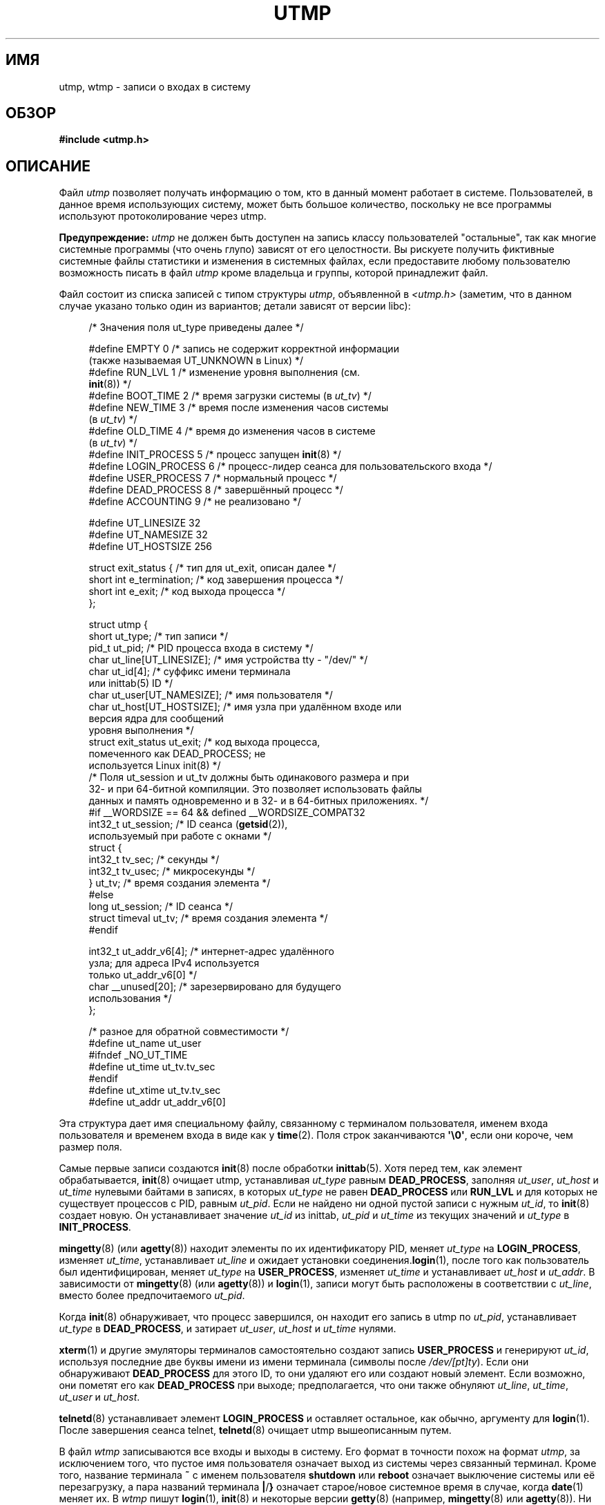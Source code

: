 .\" Copyright (c) 1993 Michael Haardt (michael@cantor.informatik.rwth-aachen.de),
.\" Fri Apr  2 11:32:09 MET DST 1993
.\"
.\" This is free documentation; you can redistribute it and/or
.\" modify it under the terms of the GNU General Public License as
.\" published by the Free Software Foundation; either version 2 of
.\" the License, or (at your option) any later version.
.\"
.\" The GNU General Public License's references to "object code"
.\" and "executables" are to be interpreted as the output of any
.\" document formatting or typesetting system, including
.\" intermediate and printed output.
.\"
.\" This manual is distributed in the hope that it will be useful,
.\" but WITHOUT ANY WARRANTY; without even the implied warranty of
.\" MERCHANTABILITY or FITNESS FOR A PARTICULAR PURPOSE.  See the
.\" GNU General Public License for more details.
.\"
.\" You should have received a copy of the GNU General Public
.\" License along with this manual; if not, write to the Free
.\" Software Foundation, Inc., 59 Temple Place, Suite 330, Boston, MA 02111,
.\" USA.
.\"
.\" Modified 1993-07-25 by Rik Faith (faith@cs.unc.edu)
.\" Modified 1995-02-26 by Michael Haardt
.\" Modified 1996-07-20 by Michael Haardt
.\" Modified 1997-07-02 by Nicol�s Lichtmaier <nick@debian.org>
.\" Modified 2004-10-31 by aeb, following Gwenole Beauchesne
.\"*******************************************************************
.\"
.\" This file was generated with po4a. Translate the source file.
.\"
.\"*******************************************************************
.TH UTMP 5 2008\-10\-10 Linux "Руководство программиста Linux"
.SH ИМЯ
utmp, wtmp \- записи о входах в систему
.SH ОБЗОР
\fB#include <utmp.h>\fP
.SH ОПИСАНИЕ
Файл \fIutmp\fP позволяет получать информацию о том, кто в данный момент
работает в системе. Пользователей, в данное время использующих систему,
может быть большое количество, поскольку не все программы используют
протоколирование через utmp.
.PP
\fBПредупреждение:\fP \fIutmp\fP не должен быть доступен на запись классу
пользователей "остальные", так как многие системные программы (что очень
глупо) зависят от его целостности. Вы рискуете получить фиктивные системные
файлы статистики и изменения в системных файлах, если предоставите любому
пользователю возможность писать в файл \fIutmp\fP кроме владельца и группы,
которой принадлежит файл.
.PP
Файл состоит из списка записей с типом структуры \fIutmp\fP, объявленной в
\fI<utmp.h>\fP (заметим, что в данном случае указано только один из
вариантов; детали зависят от версии libc):
.in +4n
.nf
.sp
/* Значения поля ut_type приведены далее */

#define EMPTY         0 /* запись не содержит корректной информации
                           (также называемая UT_UNKNOWN в Linux) */
#define RUN_LVL       1 /* изменение уровня выполнения (см.
                           \fBinit\fP(8)) */
#define BOOT_TIME     2 /* время загрузки системы (в \fIut_tv\fP) */
#define NEW_TIME      3 /* время после изменения часов системы
                           (в \fIut_tv\fP) */
#define OLD_TIME      4 /* время до изменения часов в системе
                           (в \fIut_tv\fP) */
#define INIT_PROCESS  5 /* процесс запущен \fBinit\fP(8) */
#define LOGIN_PROCESS 6 /* процесс\-лидер сеанса для пользовательского входа */
#define USER_PROCESS  7 /* нормальный процесс */
#define DEAD_PROCESS  8 /* завершённый процесс */
#define ACCOUNTING    9 /* не реализовано */

#define UT_LINESIZE      32
#define UT_NAMESIZE      32
#define UT_HOSTSIZE     256

struct exit_status {              /* тип для ut_exit, описан далее */
    short int e_termination;      /* код завершения процесса */
    short int e_exit;             /* код выхода процесса */
};

struct utmp {
    short   ut_type;              /* тип записи */
    pid_t   ut_pid;               /* PID процесса входа в систему */
    char    ut_line[UT_LINESIZE]; /* имя устройства tty \- "/dev/" */
    char    ut_id[4];             /* суффикс имени терминала
                                     или inittab(5) ID */
    char    ut_user[UT_NAMESIZE]; /* имя пользователя */
    char    ut_host[UT_HOSTSIZE]; /* имя узла при удалённом входе или
                                     версия ядра для сообщений
                                     уровня выполнения */
    struct  exit_status ut_exit;  /* код выхода процесса,
                                     помеченного как DEAD_PROCESS; не
                                     используется Linux init(8) */
    /* Поля ut_session и ut_tv должны быть одинакового размера и при
       32\- и при 64\-битной компиляции. Это позволяет использовать файлы
       данных и память одновременно и в 32\- и в 64\-битных приложениях. */
#if __WORDSIZE == 64 && defined __WORDSIZE_COMPAT32
    int32_t ut_session;           /* ID сеанса (\fBgetsid\fP(2)),
                                     используемый при работе с окнами */
    struct {
        int32_t tv_sec;           /* секунды */
        int32_t tv_usec;          /* микросекунды */
    } ut_tv;                      /* время создания элемента */
#else
     long   ut_session;           /* ID сеанса */
     struct timeval ut_tv;        /* время создания элемента */
#endif

    int32_t ut_addr_v6[4];        /* интернет\-адрес удалённого
                                     узла; для адреса IPv4 используется
                                     только ut_addr_v6[0] */
    char __unused[20];            /* зарезервировано для будущего
                                     использования */
};

/* разное для обратной совместимости */
#define ut_name ut_user
#ifndef _NO_UT_TIME
#define ut_time ut_tv.tv_sec
#endif
#define ut_xtime ut_tv.tv_sec
#define ut_addr ut_addr_v6[0]
.sp
.fi
.in
Эта структура дает имя специальному файлу, связанному с терминалом
пользователя, именем входа пользователя и временем входа в виде как у
\fBtime\fP(2). Поля строк заканчиваются \fB\(aq\e0\(aq\fP, если они короче, чем
размер поля.
.PP
Самые первые записи создаются \fBinit\fP(8) после обработки \fBinittab\fP(5). Хотя
перед тем, как элемент обрабатывается, \fBinit\fP(8) очищает utmp, устанавливая
\fIut_type\fP равным \fBDEAD_PROCESS\fP, заполняя \fIut_user\fP, \fIut_host\fP и
\fIut_time\fP нулевыми байтами в записях, в которых \fIut_type\fP не равен
\fBDEAD_PROCESS\fP или \fBRUN_LVL\fP и для которых не существует процессов с PID,
равным \fIut_pid\fP. Если не найдено ни одной пустой записи с нужным \fIut_id\fP,
то \fBinit\fP(8) создает новую. Он устанавливает значение \fIut_id\fP из inittab,
\fIut_pid\fP и \fIut_time\fP из текущих значений и \fIut_type\fP в \fBINIT_PROCESS\fP.
.PP
\fBmingetty\fP(8) (или \fBagetty\fP(8)) находит элементы по их идентификатору PID,
меняет \fIut_type\fP на \fBLOGIN_PROCESS\fP, изменяет \fIut_time\fP, устанавливает
\fIut_line\fP и ожидает установки соединения.\fBlogin\fP(1), после того как
пользователь был идентифицирован, меняет \fIut_type\fP на \fBUSER_PROCESS\fP,
изменяет \fIut_time\fP и устанавливает \fIut_host\fP и \fIut_addr\fP. В зависимости
от \fBmingetty\fP(8) (или \fBagetty\fP(8)) и \fBlogin\fP(1), записи могут быть
расположены в соответствии с \fIut_line\fP, вместо более предпочитаемого
\fIut_pid\fP.
.PP
Когда \fBinit\fP(8) обнаруживает, что процесс завершился, он находит его запись
в utmp по \fIut_pid\fP, устанавливает \fIut_type\fP в \fBDEAD_PROCESS\fP, и затирает
\fIut_user\fP, \fIut_host\fP и \fIut_time\fP нулями.
.PP
\fBxterm\fP(1) и другие эмуляторы терминалов самостоятельно создают запись
\fBUSER_PROCESS\fP и генерируют \fIut_id\fP, используя последние две буквы имени
из имени терминала (символы после \fI/dev/[pt]ty\fP). Если они обнаруживают
\fBDEAD_PROCESS\fP для этого ID, то они удаляют его или создают новый
элемент. Если возможно, они пометят его как \fBDEAD_PROCESS\fP при выходе;
предполагается, что они также обнуляют \fIut_line\fP, \fIut_time\fP, \fIut_user\fP и
\fIut_host\fP.
.PP
\fBtelnetd\fP(8)  устанавливает элемент \fBLOGIN_PROCESS\fP и оставляет остальное,
как обычно, аргументу для \fBlogin\fP(1). После завершения сеанса telnet,
\fBtelnetd\fP(8) очищает utmp вышеописанным путем.
.PP
В файл \fIwtmp\fP записываются все входы и выходы в систему. Его формат в
точности похож на формат \fIutmp\fP, за исключением того, что пустое имя
пользователя означает выход из системы через связанный терминал. Кроме того,
название терминала \fB~\fP с именем пользователя \fBshutdown\fP или \fBreboot\fP
означает выключение системы или её перезагрузку, а пара названий терминала
\fB|\fP/\fB}\fP означает старое/новое системное время в случае, когда \fBdate\fP(1)
меняет их. В \fIwtmp\fP пишут \fBlogin\fP(1), \fBinit\fP(8) и некоторые версии
\fBgetty\fP(8) (например, \fBmingetty\fP(8) или \fBagetty\fP(8)). Ни одна из этих
программ не создает файл, поэтому если он удалён, то ведение записей
заканчивается.
.SH ФАЙЛЫ
/var/run/utmp
.br
/var/log/wtmp
.SH "СООТВЕТСТВИЕ СТАНДАРТАМ"
.PP
В POSIX.1 структура \fIutmp\fP не определена, но есть похожая с именем \fIutmpx\fP
и полями \fIut_type\fP, \fIut_pid\fP, \fIut_line\fP, \fIut_id\fP, \fIut_user\fP и
\fIut_tv\fP. В POSIX.1 не указан размер полей \fIut_line\fP и \fIut_user\fP.

В Linux структура \fIutmpx\fP совпадает со структурой \fIutmp\fP.
.SS "Сравнение со старыми системами"
В Linux записи utmp не следуют форматам ни v7/BSD ни System V; они содержат
поля из обоих форматов.

v7/BSD имеет меньшее количество полей; важнее всего то, что в нём нет
\fIut_type\fP, который заставляет v7/BSD\-совместимые программы выводить, к
примеру, отработавшие записи или записи о входе систему. Также в этой версии
отсутствует файл настройки, который определяет места для сеансов. Всё это
делается в BSD из\-за отсутствия поля \fIut_id\fP.

В Linux (как в System V) поле \fIut_id\fP записи никогда не меняется после
того, как один раз установлено, что позволяет резервировать место без
необходимости в файле настройки. Очищение \fIut_id\fP может привести к
соперничеству, приводящему к повреждению элементов utmp и нарушению
безопасности системы. Очистка вышеупомянутых полей нулями не требуется
согласно семантике System V, но позволяет запускать многие программы,
которые используют семантику BSD и которые не изменяют utmp. Linux
использует соглашение BSD при работе с содержимым строк, как описано ранее.
.PP
.\" mtk: What is the referrent of "them" in the following sentence?
.\" System V only uses the type field to mark them and logs
.\" informative messages such as \fB"new time"\fP in the line field.
В System V нет полей \fIut_host\fP и \fIut_addr_v6\fP.
.SH ЗАМЕЧАНИЯ
.PP
В отличии от других систем, где протоколирование сообщений utmp может быть
выключено простым удалением файла, в Linux файл utmp всегда должен
существовать. Если вы хотите отключить \fBwho\fP(1), то просто сделайте чтение
utmp недоступным всем остальным.
.PP
Формат файла зависит от архитектуры, поэтому рекомендуется, чтобы он
обрабатывался только на машинах с одинаковой архитектурой.
.PP
Заметим, что на \fIдвуархитектурных\fP платформах, то есть системах, которые
позволяют запускать сразу 32\- и 64\-битные приложения (x86\-64, ppc64, s390x и
т.д.), поле \fIut_tv\fP имеет одинаковый размер в 32\- и 64\-битном режиме. Это
же относится к \fIut_session\fP и \fIut_time\fP, если они есть. Это позволяет
использовать файлы данных и память одновременно и в 32\- и в 64\-битных
приложениях. Данная возможность достигается сменой типа \fIut_session\fP на
\fIint32_t\fP и \fIut_tv\fP на структуру с двумя полями \fIint32_t\fP \(em \fItv_sec\fP
и \fItv_usec\fP. Так как \fIut_tv\fP не может быть одинакова с \fIstruct timeval\fP,
то вместо вызова:
.in +4n
.nf
.sp
gettimeofday((struct timeval *) &ut.ut_tv, NULL);
.fi
.in

для установки значения этого поля рекомендуется использовать:
.in +4n
.nf
.sp
struct utmp ut;
struct timeval tv;

gettimeofday(&tv, NULL);
ut.ut_tv.tv_sec = tv.tv_sec;
ut.ut_tv.tv_usec = tv.tv_usec;
.fi
.in
.PP
Заметим, что структура \fIutmp\fP, описанная в libc5, изменилась в libc6. Из\-за
этого двоичные файлы, использующие старую структуру из libc5, будут
повреждать \fI/var/run/utmp\fP и/или \fI/var/log/wtmp\fP.
.SH ОШИБКИ
Эти страницы основаны на материалах libc5, новые версии могут работать
иначе.
.SH "СМОТРИТЕ ТАКЖЕ"
\fBac\fP(1), \fBdate\fP(1), \fBlast\fP(1), \fBlogin\fP(1), \fBwho\fP(1), \fBgetutent\fP(3),
\fBgetutmp\fP(3), \fBlogin\fP(3), \fBlogout\fP(3), \fBlogwtmp\fP(3), \fBupdwtmp\fP(3),
\fBinit\fP(8)
